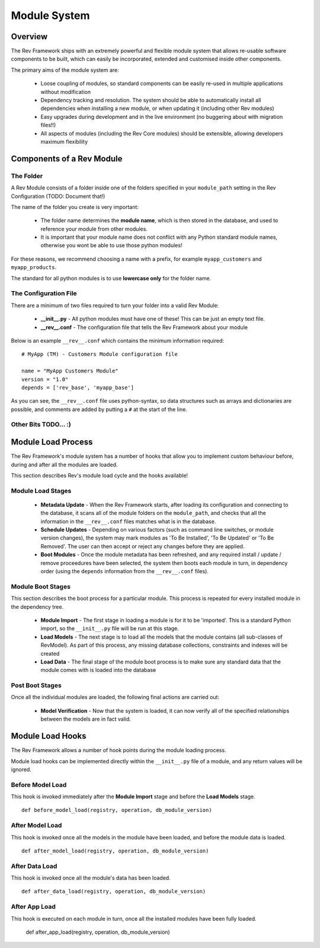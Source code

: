.. _module-load-cycle:

=============
Module System
=============

Overview
========

The Rev Framework ships with an extremely powerful and flexible module system
that allows re-usable software components to be built, which can easily be
incorporated, extended and customised inside other components.

The primary aims of the module system are:

 * Loose coupling of modules, so standard components can be easily re-used
   in multiple applications without modification

 * Dependency tracking and resolution. The system should be able to
   automatically install all dependencies when installing a new module, or
   when updating it (including other Rev modules)

 * Easy upgrades during development and in the live environment (no buggering
   about with migration files!!)

 * All aspects of modules (including the Rev Core modules) should be extensible,
   allowing developers maximum flexibility

Components of a Rev Module
==========================

The Folder
----------

A Rev Module consists of a folder inside one of the folders specified in your
``module_path`` setting in the Rev Configuration (TODO: Document that!)

The name of the folder you create is very important:

 * The folder name determines the **module name**, which is then stored in the
   database, and used to reference your module from other modules.
   
 * It is important that your module name does not conflict with any Python
   standard module names, otherwise you wont be able to use those python
   modules!
   
For these reasons, we recommend choosing a name with a prefix, for example
``myapp_customers`` and ``myapp_products``.

The standard for all python modules is to use **lowercase only** for the folder
name.

The Configuration File
----------------------

There are a minimum of two files required to turn your folder into a valid Rev
Module:

 * **__init__.py** - All python modules must have one of these! This can be just
   an empty text file.

 * **__rev__.conf** - The configuration file that tells the Rev Framework
   about your module

Below is an example ``__rev__.conf`` which contains the minimum information
required: ::

   # MyApp (TM) - Customers Module configuration file
   
   name = "MyApp Customers Module"
   version = "1.0"
   depends = ['rev_base', 'myapp_base']

As you can see, the ``__rev__.conf`` file uses python-syntax, so data structures
such as arrays and dictionaries are possible, and comments are added by putting
a ``#`` at the start of the line.

Other Bits TODO... :)
---------------------

Module Load Process
===================

The Rev Framework's module system has a number of hooks that allow you to
implement custom behaviour before, during and after all the modules are loaded.

This section describes Rev's module load cycle and the hooks available!

Module Load Stages
------------------

 * **Metadata Update** - When the Rev Framework starts, after loading its
   configuration and connecting to the database, it scans all of the module
   folders on the ``module_path``, and checks that all the information in the
   ``__rev__.conf`` files matches what is in the database.
   
 * **Schedule Updates** - Depending on various factors (such as command line
   switches, or module version changes), the system may mark modules as 'To Be
   Installed', 'To Be Updated' or 'To Be Removed'. The user can then accept or
   reject any changes before they are applied.
 
 * **Boot Modules** - Once the module metadata has been refreshed, and any
   required install / update / remove proceedures have been selected, the
   system then boots each module in turn, in dependency order (using the
   ``depends`` information from the ``__rev__.conf`` files).

Module Boot Stages
------------------

This section describes the boot process for a particular module. This process
is repeated for every installed module in the dependency tree.

 * **Module Import** - The first stage in loading a module is for it to be
   'imported'. This is a standard Python import, so the  ``__init__.py`` file
   will be run at this stage.
   
 * **Load Models** - The next stage is to load all the models that the module
   contains (all sub-classes of RevModel). As part of this process, any missing
   database collections, constraints and indexes will be created
 
 * **Load Data** - The final stage of the module boot process is to make sure
   any standard data that the module comes with is loaded into the database

Post Boot Stages
----------------

Once all the individual modules are loaded, the following final actions are
carried out:

 * **Model Verification** - Now that the system is loaded, it can now verify all
   of the specified relationships between the models are in fact valid.

Module Load Hooks
=================

The Rev Framework allows a number of hook points during the module loading
process.

Module load hooks can be implemented directly within the ``__init__.py`` file of
a module, and any return values will be ignored.

Before Model Load
-----------------

This hook is invoked immediately after the **Module Import** stage and before the
**Load Models** stage. ::

  def before_model_load(registry, operation, db_module_version)

After Model Load
----------------

This hook is invoked once all the models in the module have been loaded, and
before the module data is loaded. ::

  def after_model_load(registry, operation, db_module_version)

After Data Load
---------------

This hook is invoked once all the module's data has been loaded. ::

  def after_data_load(registry, operation, db_module_version)

After App Load
--------------

This hook is executed on each module in turn, once all the installed modules
have been fully loaded.

  def after_app_load(registry, operation, db_module_version)
